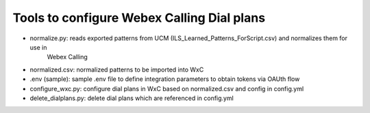 Tools to configure Webex Calling Dial plans
===========================================

- normalize.py: reads exported patterns from UCM (ILS_Learned_Patterns_ForScript.csv) and normalizes them for use in
    Webex Calling
- normalized.csv: normalized patterns to be imported into WxC
- .env (sample): sample .env file to define integration parameters to obtain tokens via OAUth flow
- configure_wxc.py: configure dial plans in WxC based on normalized.csv and config in config.yml
- delete_dialplans.py: delete dial plans which are referenced in config.yml
